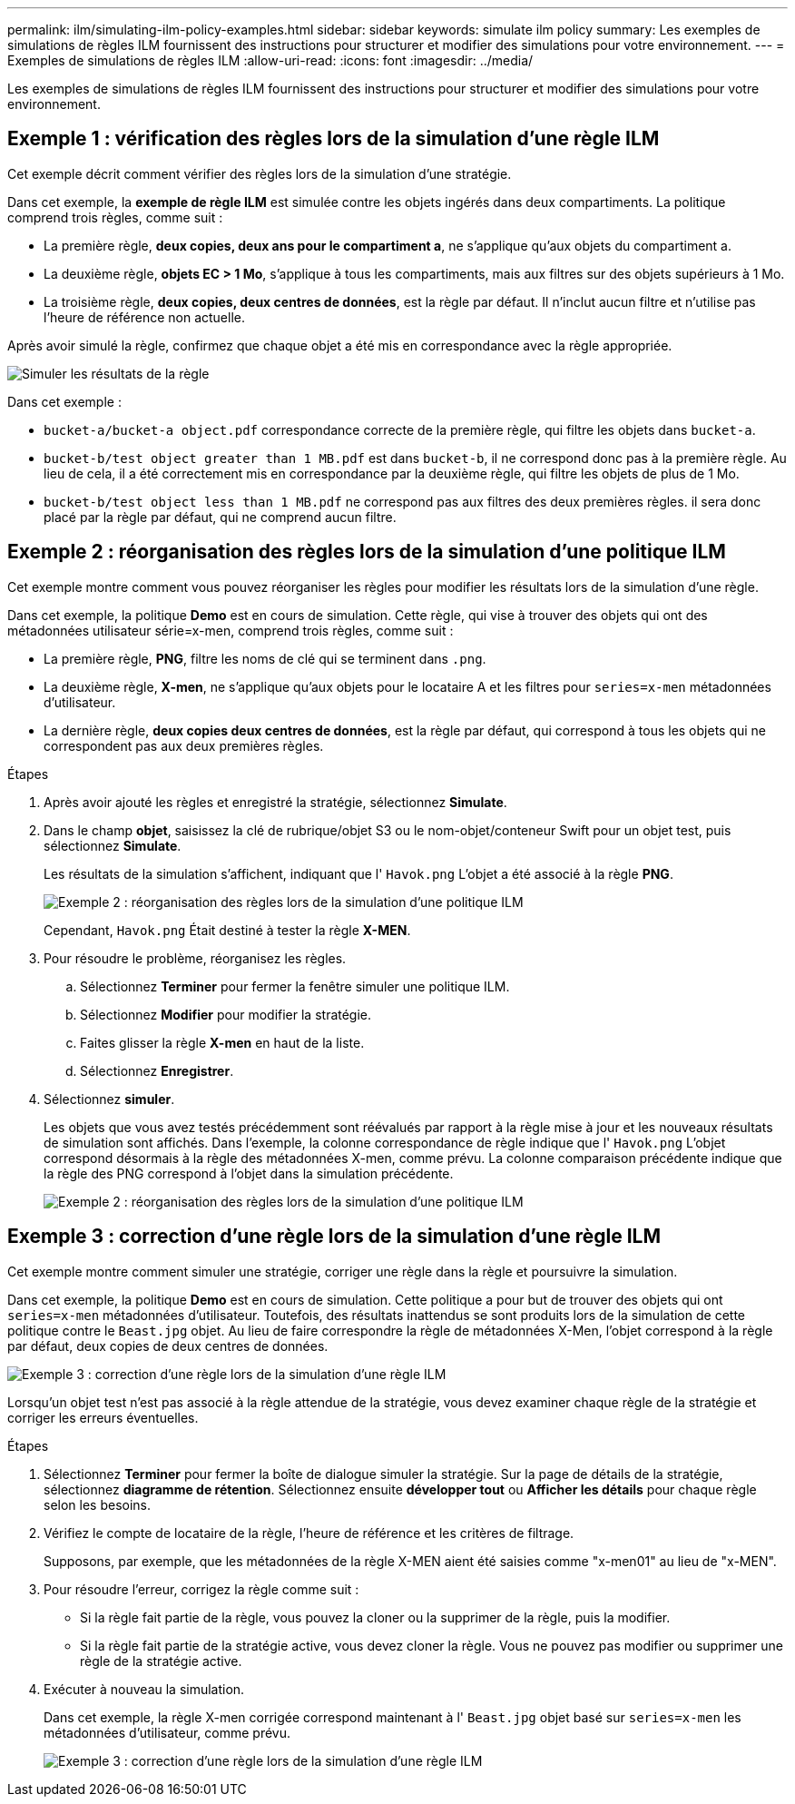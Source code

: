 ---
permalink: ilm/simulating-ilm-policy-examples.html 
sidebar: sidebar 
keywords: simulate ilm policy 
summary: Les exemples de simulations de règles ILM fournissent des instructions pour structurer et modifier des simulations pour votre environnement. 
---
= Exemples de simulations de règles ILM
:allow-uri-read: 
:icons: font
:imagesdir: ../media/


[role="lead"]
Les exemples de simulations de règles ILM fournissent des instructions pour structurer et modifier des simulations pour votre environnement.



== Exemple 1 : vérification des règles lors de la simulation d'une règle ILM

Cet exemple décrit comment vérifier des règles lors de la simulation d'une stratégie.

Dans cet exemple, la *exemple de règle ILM* est simulée contre les objets ingérés dans deux compartiments. La politique comprend trois règles, comme suit :

* La première règle, *deux copies, deux ans pour le compartiment a*, ne s'applique qu'aux objets du compartiment a.
* La deuxième règle, *objets EC > 1 Mo*, s'applique à tous les compartiments, mais aux filtres sur des objets supérieurs à 1 Mo.
* La troisième règle, *deux copies, deux centres de données*, est la règle par défaut. Il n'inclut aucun filtre et n'utilise pas l'heure de référence non actuelle.


Après avoir simulé la règle, confirmez que chaque objet a été mis en correspondance avec la règle appropriée.

image::../media/simulate_policy_screen.png[Simuler les résultats de la règle]

Dans cet exemple :

* `bucket-a/bucket-a object.pdf` correspondance correcte de la première règle, qui filtre les objets dans `bucket-a`.
* `bucket-b/test object greater than 1 MB.pdf` est dans `bucket-b`, il ne correspond donc pas à la première règle. Au lieu de cela, il a été correctement mis en correspondance par la deuxième règle, qui filtre les objets de plus de 1 Mo.
* `bucket-b/test object less than 1 MB.pdf` ne correspond pas aux filtres des deux premières règles. il sera donc placé par la règle par défaut, qui ne comprend aucun filtre.




== Exemple 2 : réorganisation des règles lors de la simulation d'une politique ILM

Cet exemple montre comment vous pouvez réorganiser les règles pour modifier les résultats lors de la simulation d'une règle.

Dans cet exemple, la politique *Demo* est en cours de simulation. Cette règle, qui vise à trouver des objets qui ont des métadonnées utilisateur série=x-men, comprend trois règles, comme suit :

* La première règle, *PNG*, filtre les noms de clé qui se terminent dans `.png`.
* La deuxième règle, *X-men*, ne s'applique qu'aux objets pour le locataire A et les filtres pour `series=x-men` métadonnées d'utilisateur.
* La dernière règle, *deux copies deux centres de données*, est la règle par défaut, qui correspond à tous les objets qui ne correspondent pas aux deux premières règles.


.Étapes
. Après avoir ajouté les règles et enregistré la stratégie, sélectionnez *Simulate*.
. Dans le champ *objet*, saisissez la clé de rubrique/objet S3 ou le nom-objet/conteneur Swift pour un objet test, puis sélectionnez *Simulate*.
+
Les résultats de la simulation s'affichent, indiquant que l' `Havok.png` L'objet a été associé à la règle *PNG*.

+
image::../media/simulate_reorder_rules_pngs_result.png[Exemple 2 : réorganisation des règles lors de la simulation d'une politique ILM]

+
Cependant, `Havok.png` Était destiné à tester la règle *X-MEN*.

. Pour résoudre le problème, réorganisez les règles.
+
.. Sélectionnez *Terminer* pour fermer la fenêtre simuler une politique ILM.
.. Sélectionnez *Modifier* pour modifier la stratégie.
.. Faites glisser la règle *X-men* en haut de la liste.
.. Sélectionnez *Enregistrer*.


. Sélectionnez *simuler*.
+
Les objets que vous avez testés précédemment sont réévalués par rapport à la règle mise à jour et les nouveaux résultats de simulation sont affichés. Dans l'exemple, la colonne correspondance de règle indique que l' `Havok.png` L'objet correspond désormais à la règle des métadonnées X-men, comme prévu. La colonne comparaison précédente indique que la règle des PNG correspond à l'objet dans la simulation précédente.

+
image::../media/simulate_reorder_rules_correct_result.png[Exemple 2 : réorganisation des règles lors de la simulation d'une politique ILM]





== Exemple 3 : correction d'une règle lors de la simulation d'une règle ILM

Cet exemple montre comment simuler une stratégie, corriger une règle dans la règle et poursuivre la simulation.

Dans cet exemple, la politique *Demo* est en cours de simulation. Cette politique a pour but de trouver des objets qui ont `series=x-men` métadonnées d'utilisateur. Toutefois, des résultats inattendus se sont produits lors de la simulation de cette politique contre le `Beast.jpg` objet. Au lieu de faire correspondre la règle de métadonnées X-Men, l'objet correspond à la règle par défaut, deux copies de deux centres de données.

image::../media/simulate_results_for_object_wrong_metadata.png[Exemple 3 : correction d'une règle lors de la simulation d'une règle ILM]

Lorsqu'un objet test n'est pas associé à la règle attendue de la stratégie, vous devez examiner chaque règle de la stratégie et corriger les erreurs éventuelles.

.Étapes
. Sélectionnez *Terminer* pour fermer la boîte de dialogue simuler la stratégie. Sur la page de détails de la stratégie, sélectionnez *diagramme de rétention*. Sélectionnez ensuite *développer tout* ou *Afficher les détails* pour chaque règle selon les besoins.
. Vérifiez le compte de locataire de la règle, l'heure de référence et les critères de filtrage.
+
Supposons, par exemple, que les métadonnées de la règle X-MEN aient été saisies comme "x-men01" au lieu de "x-MEN".

. Pour résoudre l'erreur, corrigez la règle comme suit :
+
** Si la règle fait partie de la règle, vous pouvez la cloner ou la supprimer de la règle, puis la modifier.
** Si la règle fait partie de la stratégie active, vous devez cloner la règle. Vous ne pouvez pas modifier ou supprimer une règle de la stratégie active.


. Exécuter à nouveau la simulation.
+
Dans cet exemple, la règle X-men corrigée correspond maintenant à l' `Beast.jpg` objet basé sur `series=x-men` les métadonnées d'utilisateur, comme prévu.

+
image::../media/simulate_results_for_object_corrected_metadata.png[Exemple 3 : correction d'une règle lors de la simulation d'une règle ILM]


